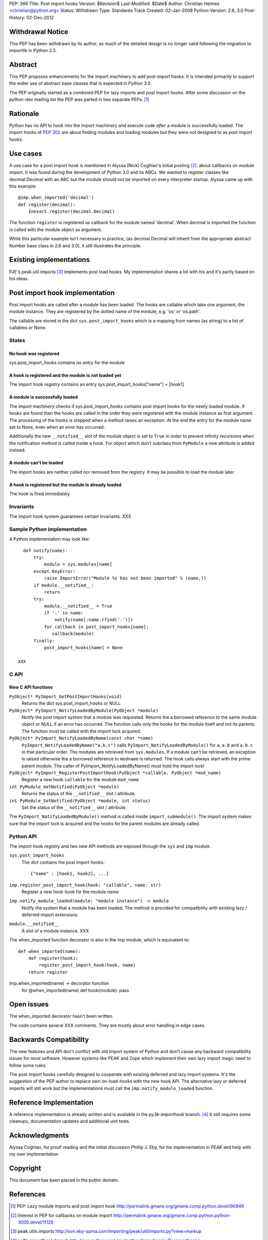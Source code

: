 PEP: 369
Title: Post import hooks
Version: $Revision$
Last-Modified: $Date$
Author: Christian Heimes <christian@python.org>
Status: Withdrawn
Type: Standards Track
Created: 02-Jan-2008
Python-Version: 2.6, 3.0
Post-History: 02-Dec-2012


Withdrawal Notice
=================

This PEP has been withdrawn by its author, as much of the detailed design
is no longer valid following the migration to importlib in Python 3.3.


Abstract
========

This PEP proposes enhancements for the import machinery to add
post import hooks. It is intended primarily to support the wider
use of abstract base classes that is expected in Python 3.0.

The PEP originally started as a combined PEP for lazy imports and
post import hooks. After some discussion on the python-dev mailing
list the PEP was parted in two separate PEPs. [1]_


Rationale
=========

Python has no API to hook into the import machinery and execute code
*after* a module is successfully loaded. The import hooks of :pep:`302` are
about finding modules and loading modules but they were not designed to
as post import hooks.


Use cases
=========

A use case for a post import hook is mentioned in Alyssa (Nick) Coghlan's initial
posting [2]_. about callbacks on module import. It was found during the
development of Python 3.0 and its ABCs. We wanted to register classes
like decimal.Decimal with an ABC but the module should not be imported
on every interpreter startup. Alyssa came up with this example::

   @imp.when_imported('decimal')
   def register(decimal):
       Inexact.register(decimal.Decimal)

The function ``register`` is registered as callback for the module named
'decimal'. When decimal is imported the function is called with the
module object as argument.

While this particular example isn't necessary in practice, (as
decimal.Decimal will inherit from the appropriate abstract Number base
class in 2.6 and 3.0), it still illustrates the principle.


Existing implementations
========================

PJE's peak.util.imports [3]_ implements post load hooks. My
implementation shares a lot with his and it's partly based on his ideas.


Post import hook implementation
===============================

Post import hooks are called after a module has been loaded. The hooks
are callable which take one argument, the module instance. They are
registered by the dotted name of the module, e.g. 'os' or 'os.path'.

The callable are stored in the dict ``sys.post_import_hooks`` which
is a mapping from names (as string) to a list of callables or None.


States
------

No hook was registered
''''''''''''''''''''''

sys.post_import_hooks contains no entry for the module


A hook is registered and the module is not loaded yet
'''''''''''''''''''''''''''''''''''''''''''''''''''''

The import hook registry contains an entry
sys.post_import_hooks["name"] = [hook1]


A module is successfully loaded
'''''''''''''''''''''''''''''''

The import machinery checks if sys.post_import_hooks contains post import
hooks for the newly loaded module. If hooks are found then the hooks are
called in the order they were registered with the module instance as first
argument. The processing of the hooks is stopped when a method raises an
exception. At the end the entry for the module name set to None, even
when an error has occurred.

Additionally the new ``__notified__`` slot of the module object is set
to ``True`` in order to prevent infinity recursions when the notification
method is called inside a hook. For object which don't subclass from
``PyModule`` a new attribute is added instead.


A module can't be loaded
''''''''''''''''''''''''

The import hooks are neither called nor removed from the registry. It
may be possible to load the module later.


A hook is registered but the module is already loaded
'''''''''''''''''''''''''''''''''''''''''''''''''''''

The hook is fired immediately.


Invariants
----------

The import hook system guarantees certain invariants. XXX


Sample Python implementation
----------------------------

A Python implementation may look like::

      def notify(name):
          try:
              module = sys.modules[name]
          except KeyError:
              raise ImportError("Module %s has not been imported" % (name,))
          if module.__notified__:
              return
          try:
              module.__notified__ = True
              if '.' in name:
                  notify(name[:name.rfind('.')])
              for callback in post_import_hooks[name]:
                 callback(module)
          finally:
              post_import_hooks[name] = None

    XXX


C API
-----

New C API functions
'''''''''''''''''''

``PyObject* PyImport_GetPostImportHooks(void)``
    Returns the dict sys.post_import_hooks or NULL

``PyObject* PyImport_NotifyLoadedByModule(PyObject *module)``
   Notify the post import system that a module was requested. Returns the
   a borrowed reference to the same module object or NULL if an error has
   occurred. The function calls only the hooks for the module itself and not
   its parents. The function must be called with the import lock acquired.

``PyObject* PyImport_NotifyLoadedByName(const char *name)``
   ``PyImport_NotifyLoadedByName("a.b.c")`` calls
   ``PyImport_NotifyLoadedByModule()`` for ``a``, ``a.b`` and ``a.b.c``
   in that particular order. The modules are retrieved from
   ``sys.modules``. If a module can't be retrieved, an exception is raised
   otherwise the a borrowed reference to ``modname`` is returned.
   The hook calls always start with the prime parent module.
   The caller of PyImport_NotifyLoadedByName() must hold the import lock!

``PyObject* PyImport_RegisterPostImportHook(PyObject *callable, PyObject *mod_name)``
   Register a new hook ``callable`` for the module ``mod_name``

``int PyModule_GetNotified(PyObject *module)``
   Returns the status of the ``__notified__`` slot / attribute.

``int PyModule_SetNotified(PyObject *module, int status)``
   Set the status of the ``__notified__`` slot / attribute.


The ``PyImport_NotifyLoadedByModule()`` method is called inside
``import_submodule()``. The import system makes sure that the import lock
is acquired and the hooks for the parent modules are already called.


Python API
----------

The import hook registry and two new API methods are exposed through the
``sys`` and ``imp`` module.

``sys.post_import_hooks``
    The dict contains the post import hooks::

       {"name" : [hook1, hook2], ...}

``imp.register_post_import_hook(hook: "callable", name: str)``
   Register a new hook *hook* for the module *name*

``imp.notify_module_loaded(module: "module instance") -> module``
   Notify the system that a module has been loaded. The method is provided
   for compatibility with existing lazy / deferred import extensions.

``module.__notified__``
   A slot of a module instance. XXX

The when_imported function decorator is also in the imp module,
which is equivalent to::

   def when_imported(name):
       def register(hook):
           register_post_import_hook(hook, name)
       return register

imp.when_imported(name) -> decorator function
   for @when_imported(name) def hook(module): pass


Open issues
===========

The when_imported decorator hasn't been written.

The code contains several XXX comments. They are mostly about error
handling in edge cases.


Backwards Compatibility
=======================

The new features and API don't conflict with old import system of Python
and don't cause any backward compatibility issues for most software.
However systems like PEAK and Zope which implement their own lazy import
magic need to follow some rules.

The post import hooks carefully designed to cooperate with existing
deferred and lazy import systems. It's the suggestion of the PEP author
to replace own on-load-hooks with the new hook API. The alternative
lazy or deferred imports will still work but the implementations must
call the ``imp.notify_module_loaded`` function.


Reference Implementation
========================

A reference implementation is already written and is available in the
*py3k-importhook* branch. [4]_ It still requires some cleanups,
documentation updates and additional unit tests.


Acknowledgments
===============

Alyssa Coghlan, for proof reading and the initial discussion
Phillip J. Eby, for his implementation in PEAK and help with my own implementation


Copyright
=========

This document has been placed in the public domain.


References
==========

.. [1] PEP: Lazy module imports and post import hook
   http://permalink.gmane.org/gmane.comp.python.devel/90949

.. [2] Interest in PEP for callbacks on module import
   http://permalink.gmane.org/gmane.comp.python.python-3000.devel/11126

.. [3] peak.utils.imports
   http://svn.eby-sarna.com/Importing/peak/util/imports.py?view=markup

.. [4] py3k-importhook branch
   http://svn.python.org/view/python/branches/py3k-importhook/
